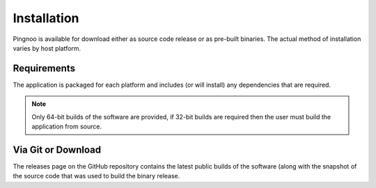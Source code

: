 ************
Installation
************

Pingnoo is available for download either as source code release or as pre-built binaries.  The actual method of installation varies by host platform.

Requirements
************

The application is packaged for each platform and includes (or will install) any dependencies that are required.

.. note:: Only 64-bit builds of the software are provided, if 32-bit builds are required then the user must build the application from source.

Via Git or Download
*******************

The releases page on the GitHub repository contains the latest public builds of the software (along with the snapshot of the source code that was used to build the binary release.


